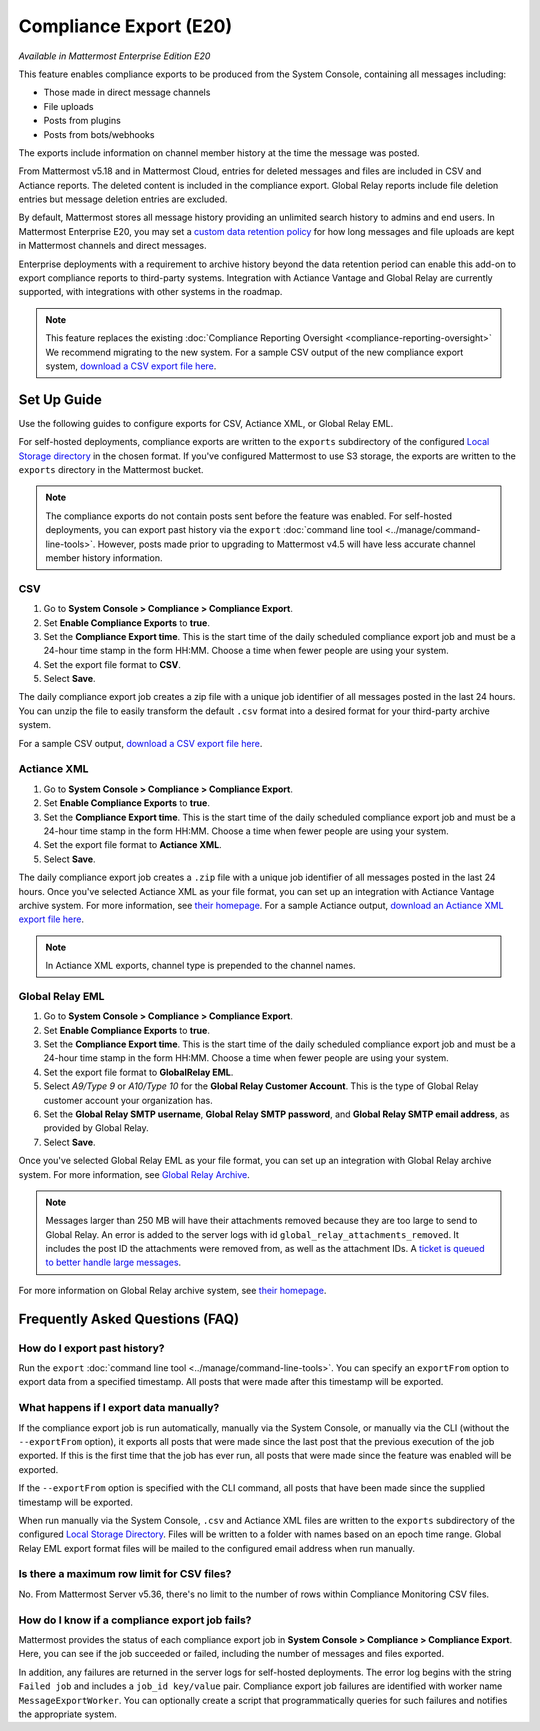 Compliance Export (E20)
=======================

*Available in Mattermost Enterprise Edition E20*

This feature enables compliance exports to be produced from the System Console, containing all messages including:

- Those made in direct message channels
- File uploads
- Posts from plugins
- Posts from bots/webhooks

The exports include information on channel member history at the time the message was posted.

From Mattermost v5.18 and in Mattermost Cloud, entries for deleted messages and files are included in CSV and Actiance reports. The deleted content is included in the compliance export. Global Relay reports include file deletion entries but message deletion entries are excluded.

By default, Mattermost stores all message history providing an unlimited search history to admins and end users. In Mattermost Enterprise E20, you may set a `custom data retention policy <https://docs.mattermost.com/administration/data-retention.html>`__ for how long messages and file uploads are kept in Mattermost channels and direct messages.

Enterprise deployments with a requirement to archive history beyond the data retention period can enable this add-on to export compliance reports to third-party systems. Integration with Actiance Vantage and Global Relay are currently supported, with integrations with other systems in the roadmap.

.. note::
  
   This feature replaces the existing :doc:`Compliance Reporting Oversight <compliance-reporting-oversight>` We recommend migrating to the new system. For a sample CSV output of the new compliance export system, `download a CSV export file here <https://github.com/mattermost/docs/blob/master/source/samples/csv_export.zip>`__.
   
Set Up Guide
------------

Use the following guides to configure exports for CSV, Actiance XML, or Global Relay EML. \

For self-hosted deployments, compliance exports are written to the ``exports`` subdirectory of the configured `Local Storage directory <https://docs.mattermost.com/configure/configuration-settings.html>`__ in the chosen format. If you've configured Mattermost to use S3 storage, the exports are written to the ``exports`` directory in the Mattermost bucket.

.. note::
   
   The compliance exports do not contain posts sent before the feature was enabled. For self-hosted deployments, you can export past history via the ``export`` :doc:`command line tool <../manage/command-line-tools>`. However, posts made prior to upgrading to Mattermost v4.5 will have less accurate channel member history information.

CSV
~~~~

1. Go to **System Console > Compliance > Compliance Export**.
2. Set **Enable Compliance Exports** to **true**.
3. Set the **Compliance Export time**. This is the start time of the daily scheduled compliance export job and must be a 24-hour time stamp in the form HH:MM. Choose a time when fewer people are using your system.
4. Set the export file format to **CSV**.
5. Select **Save**.

The daily compliance export job creates a zip file with a unique job identifier of all messages posted in the last 24 hours. You can unzip the file to easily transform the default ``.csv`` format into a desired format for your third-party archive system.

For a sample CSV output, `download a CSV export file here <https://github.com/mattermost/docs/blob/master/source/samples/csv_export.zip>`__.

Actiance XML
~~~~~~~~~~~~

1. Go to **System Console > Compliance > Compliance Export**.
2. Set **Enable Compliance Exports** to **true**.  
3. Set the **Compliance Export time**. This is the start time of the daily scheduled compliance export job and must be a 24-hour time stamp in the form HH:MM. Choose a time when fewer people are using your system.
4. Set the export file format to **Actiance XML**.
5. Select **Save**.

The daily compliance export job creates a ``.zip`` file with a unique job identifier of all messages posted in the last 24 hours. Once you've selected Actiance XML as your file format, you can set up an integration with Actiance Vantage archive system. For more information, see `their homepage <https://www.actianceworks.com/Vantage.asp>`__. For a sample Actiance output, `download an Actiance XML export file here <https://github.com/mattermost/docs/blob/master/source/samples/actiance_export.xml>`__.

.. note::
  
   In Actiance XML exports, channel type is prepended to the channel names.

Global Relay EML
~~~~~~~~~~~~~~~~

1. Go to **System Console > Compliance > Compliance Export**.
2. Set **Enable Compliance Exports** to **true**.
3. Set the **Compliance Export time**. This is the start time of the daily scheduled compliance export job and must be a 24-hour time stamp in the form HH:MM. Choose a time when fewer people are using your system.
4. Set the export file format to **GlobalRelay EML**.
5. Select `A9/Type 9` or `A10/Type 10` for the **Global Relay Customer Account**. This is the type of Global Relay customer account your organization has.
6. Set the **Global Relay SMTP username**, **Global Relay SMTP password**, and **Global Relay SMTP email address**, as provided by Global Relay.
7. Select **Save**.

Once you've selected Global Relay EML as your file format, you can set up an integration with Global Relay archive system. For more information, see `Global Relay Archive <https://www.globalrelay.com/gr-services/archive>`__.

.. note::
  
   Messages larger than 250 MB will have their attachments removed because they are too large to send to Global Relay. An error is added to the server logs with id ``global_relay_attachments_removed``. It includes the post ID the attachments were removed from, as well as the attachment IDs. A `ticket is queued to better handle large messages <https://mattermost.atlassian.net/browse/MM-10038>`__.

For more information on Global Relay archive system, see `their homepage <https://www.globalrelay.com/>`__.

Frequently Asked Questions (FAQ)
--------------------------------

How do I export past history?
~~~~~~~~~~~~~~~~~~~~~~~~~~~~~

Run the ``export`` :doc:`command line tool <../manage/command-line-tools>`. You can specify an ``exportFrom`` option to export data from a specified timestamp. All posts that were made after this timestamp will be exported.

What happens if I export data manually?
~~~~~~~~~~~~~~~~~~~~~~~~~~~~~~~~~~~~~~~

If the compliance export job is run automatically, manually via the System Console, or manually via the CLI (without the ``--exportFrom`` option), it exports all posts that were made since the last post that the previous execution of the job exported. If this is the first time that the job has ever run, all posts that were made since the feature was enabled will be exported.

If the ``--exportFrom`` option is specified with the CLI command, all posts that have been made since the supplied timestamp will be exported.

When run manually via the System Console, ``.csv`` and Actiance XML files are written to the ``exports`` subdirectory of the configured `Local Storage Directory <https://docs.mattermost.com/administration/config-settings.html?#local-storage-directory>`__.  Files will be written to a folder with names based on an epoch time range. Global Relay EML export format files will be mailed to the configured email address when run manually.

Is there a maximum row limit for CSV files?
~~~~~~~~~~~~~~~~~~~~~~~~~~~~~~~~~~~~~~~~~~~

No. From Mattermost Server v5.36, there's no limit to the number of rows within Compliance Monitoring CSV files.

How do I know if a compliance export job fails?
~~~~~~~~~~~~~~~~~~~~~~~~~~~~~~~~~~~~~~~~~~~~~~~

Mattermost provides the status of each compliance export job in **System Console > Compliance > Compliance Export**. Here, you can see if the job succeeded or failed, including the number of messages and files exported.

In addition, any failures are returned in the server logs for self-hosted deployments. The error log begins with the string ``Failed job`` and includes a ``job_id key/value`` pair. Compliance export job failures are identified with worker name ``MessageExportWorker``. You can optionally create a script that programmatically queries for such failures and notifies the appropriate system.
